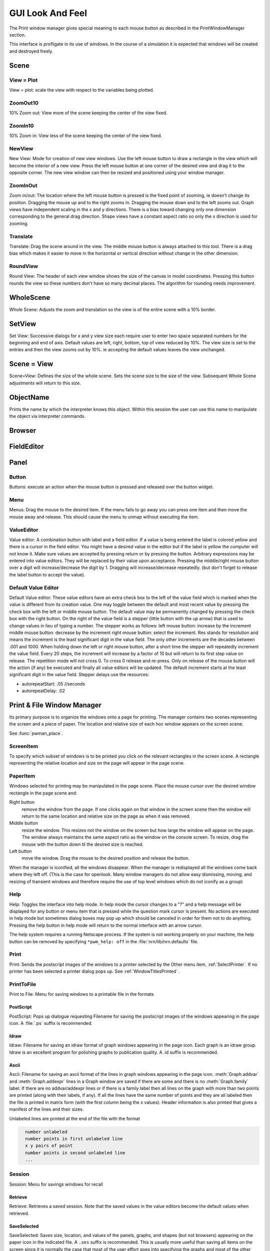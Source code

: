 .. _gui:


GUI Look And Feel
*****************

.. seealso::
     :ref:`NEURONMainMenu`, :ref:`standardruntools`

     
The Print window manager gives special meaning to each mouse button 
as described in the PrintWindowManager section. 
 
This interface is profligate in its use of windows. In the course 
of a simulation it is expected that windows will be created and 
destroyed freely.
     

Scene
~~~~~

    .. tab:: Python

        Graphs and Shape windows are instances of views into a scene.

        .. code-block::
            python
            
            from neuron import n, gui
            
            g = n.Graph() 
            g.label("here is some text") 
            g.beginline() 
            g.line(100, 50) 
            g.line(200, 100) 
            g.flush() 

            #pop up an example of a scene 

        A scene is defined as the space represented by the model 
        coordinate system. A view is defined as that portion of the scene 
        which is drawn in the window. 
        There can be many views into a scene and each scene has its own 
        menu selections but they can be different for different scenes. 
        Scenes use an openlook style in which the right(menu) mouse button 
        pops up menus from which one either selects an action to be performed 
        immediately, eg. Round or Whole Scene, or else selects a meaning for 
        the left(select) mouse button which will be used when the left mouse 
        button is pressed within any view of that particular scene. This can 
        be thought of as selecting a tool with the right button and wielding 
        that tool with the left button. 
        These menu items are like radio buttons in that only one is active at 
        a time. It is recommended that when you move into a view you quickly 
        pop up the menu so you can be certain of the meaning of the left button. 
        The middle button translates the view around the scene. All 
        scenes have a common View menu as the first menu item 
        with which one can create a new view, zoom in/out, round the view 
        or make the view correspond to the natural size of the scene. 

    .. tab:: HOC

        Graphs and Shape windows are instances of views into a scene.

        .. code-block::
            none
            
            objref g 
            g = new Graph() 
            g.label("here is some text") 
            g.beginline() 
            g.line(100, 50) 
            g.line(200, 100) 
            g.flush() 

            // pop up an example of a scene 

        A scene is defined as the space represented by the model 
        coordinate system. A view is defined as that portion of the scene 
        which is drawn in the window. 
        There can be many views into a scene and each scene has its own 
        menu selections but they can be different for different scenes. 
        Scenes use an openlook style in which the right(menu) mouse button 
        pops up menus from which one either selects an action to be performed 
        immediately, eg. Round or Whole Scene, or else selects a meaning for 
        the left(select) mouse button which will be used when the left mouse 
        button is pressed within any view of that particular scene. This can 
        be thought of as selecting a tool with the right button and wielding 
        that tool with the left button. 
        These menu items are like radio buttons in that only one is active at 
        a time. It is recommended that when you move into a view you quickly 
        pop up the menu so you can be certain of the meaning of the left button. 
        The middle button translates the view around the scene. All 
        scenes have a common View menu as the first menu item 
        with which one can create a new view, zoom in/out, round the view 
        or make the view correspond to the natural size of the scene. 
     
.. _gui_view_equal_plot:

View = Plot
===========

View = plot: scale the view with respect to the variables being 
plotted. 


ZoomOut10
=========

10% Zoom out: View more of the scene keeping the center of the view 
fixed. 
 

ZoomIn10
========

10% Zoom in: View less of the scene keeping the center of the view 
fixed. 
 

NewView
=======

New View: Mode for creation of new view windows. 
Use the left mouse button to 
draw a rectangle in the view which will become the interior of 
a new view. Press the left mouse button at one corner of the desired 
view and drag it to the opposite corner. The new view window can then be 
resized and positioned using your window manager. 
 

ZoomInOut
=========

Zoom in/out: The location where the left mouse button is pressed is 
the fixed point of zooming, ie doesn't change its position. 
Dragging the mouse up and to the right zooms in. Dragging 
the mouse down and to the left zooms out. Graph views have 
independent scaling in the x and y directions. There is 
a bias toward changing only one dimension corresponding to 
the general drag direction.  Shape views 
have a constant aspect ratio so only the x direction is used 
for zooming. 
 

Translate
=========

Translate: Drag the scene around in the view. The middle mouse button 
is always attached to this tool. There is a drag bias which 
makes it easier to move in the horizontal or vertical direction 
without change in the other dimension. 
 

RoundView
=========

Round View: The header of each view window shows the size of the canvas 
in model coordinates. Pressing this button rounds the view 
so these numbers don't have so many decimal places. 
The algorithm for rounding needs improvement. 
 

WholeScene
~~~~~~~~~~

Whole Scene: Adjusts the zoom and translation so the view is of the 
entire scene with a 10% border. 
 

SetView
~~~~~~~

Set View: Successive dialogs for x and y view size each require user to 
enter two space separated numbers for the beginning and end 
of axis. Default values are left, right, bottom, top of view 
reduced by 10%. The view size is set to the entries and then 
the view zooms out by 10%. ie accepting the default values 
leaves the view unchanged. 
 

Scene = View
~~~~~~~~~~~~

Scene=View: Defines the size of the whole scene. 
Sets the scene size to the size of the view. Subsequent 
Whole Scene adjustments will return to this size. 
 

ObjectName
~~~~~~~~~~

Prints the name by which the interpreter knows this object. Within this 
session the user can use this name to manipulate the object via interpreter 
commands. 
 

Browser
~~~~~~~

    .. tab:: Python

        Browsers are visible lists.

        .. code-block::
            python
                
            from neuron import n, gui

            f = n.File()
            f.chooser('', 'Example file browser', '*', 'Type file name', 'Cancel')
            while f.chooser():
                print(f.getname())



        .. image:: ../images/filechooser.png
            :align: center
                    

        The list can be scrolled with a scroll bar but 
        I think it is most convenient to drag the list up and down with the middle 
        mouse button. Rate scrolling is controlled with the right mouse button. 
        The left button highlights a selection. Double clicking generally executes 
        the selection. Browsers are used to select files for printing, 
        variables for plotting, etc. Sometimes, a browser has a field editor in which 
        one can directly type an entry. Usually after an item has been selected you 
        have to press an :guilabel:`Accept` or :guilabel:`Cancel` button to actually execute the selection. 
        Browsers can be scrolled with :kbd:`d`, :kbd:`u`, :kbd:`j`, :kbd:`k`, :kbd:`n`, :kbd:`p` and others. 

    .. tab:: HOC

        Browsers are visible lists.

        .. code-block::
            none
            
            // pop up example of a browser 
            objref f 
            strdef tempstr 
            f = new File() 
            f.chooser("", "Example file browser", "*", "Type file name", "Exit") 
            while (f.chooser()) { 
            f.getname(tempstr) 
            print tempstr 
            } 
            quit() 


        The list can be scrolled with a scroll bar but 
        I think it is most convenient to drag the list up and down with the middle 
        mouse button. Rate scrolling is controlled with the right mouse button. 
        The left button highlights a selection. Double clicking generally executes 
        the selection. Browsers are used to select files for printing, 
        variables for plotting, etc. Sometimes, a browser has a field editor in which 
        one can directly type an entry. Usually after an item has been selected you 
        have to press an :guilabel:`Accept` or :guilabel:`Cancel` button to actually execute the selection. 
        Browsers can be scrolled with :kbd:`d`, :kbd:`u`, :kbd:`j`, :kbd:`k`, :kbd:`n`, :kbd:`p` and others. 
   
        
FieldEditor
~~~~~~~~~~~

    .. tab:: Python

        See also :ref:`ValueEditor`, a FieldEditor for floating point numbers. 
        Field editors accept a string entered by the user.  The allowed strings 
        are determined by the context.  In not all cases does typing the return 
        key signal the execution of a selection (if not, press the :guilabel:`accept`
        button).  Field editors have an emacs-like syntax and typing characters 
        inserts them at the cursor.  The left mouse button specifies the cursor 
        location and dragging selects a portion of the string.  After selecting 
        a portion of the string, typing a character will replace that portion 
        with the character. 

        .. list-table::
          :header-rows: 1

          * - Key Code
            - Effect
          * - ^A
            - beginning of line
          * - ^E
            - end of line
          * - ^F
            - forward one character
          * - ^B
            - backward one character
          * - ^U
            - select whole string
          * - ^W
            - select from cursor to beginning of string
          * - ^D
            - delete next character
          * - ^H
            - delete previous character
          * - return
            - (normally accept)
          * - escape, ^G
            - (normally cancel)

    .. tab:: HOC

        See also :ref:`hoc_ValueEditor`, a FieldEditor for floating point numbers.
        Field editors accept a string entered by the user.  The allowed strings 
        are determined by the context.  In not all cases does typing the return 
        key signal the execution of a selection (if not, press the :guilabel:`accept`
        button).  Field editors have an emacs-like syntax and typing characters 
        inserts them at the cursor.  The left mouse button specifies the cursor 
        location and dragging selects a portion of the string.  After selecting 
        a portion of the string, typing a character will replace that portion 
        with the character. 

        .. code-block::
            none

              ^A beginning of line 
              ^E end of line 
              ^F forward one character 
              ^B backward one character 
              ^U select whole string 
              ^W select from cursor to beginning of string 
              ^D delete next character 
              ^H delete previous character 
              return (normally accept) 
              escape, ^G (normally cancel) 
              and others 
        
Panel
~~~~~

    .. tab:: Python

        Panels: windows containing buttons, menus, and value editors. All mouse buttons 
        mean the same thing. 
        
        If the number of items in a vertically arranged single panel is greater 
        than the number in the ``*panel_scroll:`` resource in the 
        `$(NEURONHOME)/lib/nrn.defaults https://github.com/neuronsimulator/nrn/blob/master/share/lib/nrn.defaults.in>`_ file (default 12) then the panel items 
        are shown in a scroll box so that they do not take up so much screen 
        space. 
        
        See :func:`xpanel` for NEURON functions to generate panels 

        .. code-block::
            python
            
            from neuron import n, gui
            import __main__

            # we use refs so NEURON can see these as they change
            tempstr = n.ref("slider.................")
            xx = n.ref(0)
            x = n.ref(0.1)


            # we can also have NEURON use variable names within __main__
            y = 0
            z = 0

            # GUI callbacks
            def on_push_button():
                print("released button")

            def on_radio_button(value):
                print(f"selected radio button {value}")

            def on_slide():
                tempstr[0] = f"slider for xx = {xx[0]}"

            def on_checkbox():
                print(f"state y is {y}")

            # pop up example panel 
            n.xpanel("Example Panel") 
            n.xbutton("PushButton", on_push_button) 
            n.xlabel("Following two are for variable x") 
            n.xvalue("Value Editor", x, 0, lambda: print(x[0])) 
            n.xvalue("Default Value Editor for variable x", x, 1, lambda: print(x[0]))
            n.xcheckbox("Checkbox", (__main__, "y"), on_checkbox) 
            n.xstatebutton("StateButton", (__main__, "z"), lambda: print(f"state z is {z}"))
            n.xmenu("Example Menu") 
            n.xbutton("Item 1", lambda: print("selected item 1")) 
            n.xbutton("Item 2", lambda: print("selected item 2"))
            n.xcheckbox("Checkbox", (__main__, "y"), on_checkbox) 
            n.xradiobutton("Radio 1", lambda: on_radio_button(1)) 
            n.xradiobutton("Radio 2", lambda: on_radio_button(2)) 
            n.xradiobutton("Radio 3", lambda: on_radio_button(3)) 
            n.xmenu() 
            n.xlabel("Following 3 are mutually exclusive") 
            n.xradiobutton("Radio 1", lambda: on_radio_button(1)) 
            n.xradiobutton("Radio 2", lambda: on_radio_button(2)) 
            n.xradiobutton("Radio 3", lambda: on_radio_button(3)) 
            n.xvarlabel(tempstr)
            n.xslider(xx, 0, 100, on_slide)
            n.xpanel()

        .. image:: ../images/panel.png
            :align: center

    .. tab:: HOC

        Panels: windows containing buttons, menus, and value editors. All mouse buttons 
        mean the same thing. 
        
        If the number of items in a vertically arranged single panel is greater 
        than the number in the ``*panel_scroll:`` resource in the 
        `$(NEURONHOME)/lib/nrn.defaults <http://neuron.yale.edu/hg/neuron/nrn/file/tip/share/lib/nrn.defaults.in>`_ file (default 12) then the panel items 
        are shown in a scroll box so that they do not take up so much screen 
        space. 
        
        See :func:`xpanel` for hoc functions to generate panels

        .. code-block::
            none
            
            // pop up example panel 
            strdef tempstr 
            tempstr = "slider................." 
            x=.1 
            xx = 0 
            y=0 
            z=0 
            xpanel("Example Panel") 
            xbutton("PushButton", "print \"released button\"") 
            xlabel("Following two are for variable x") 
            xvalue("Value Editor", "x", 0, "print x") 
            xvalue("Default Value Editor for variable x", "x", 1, "print x") 
            xcheckbox("Checkbox", &y, "print \"state y is \", y") 
            xstatebutton("StateButton", &z, "print \"state z is \", z") 
            xmenu("Example Menu") 
            xbutton("Item 1", "print \"selected item 1\"") 
            xbutton("Item 2", "print \"selected item 2\"") 
            xcheckbox("Checkbox", &y, "print \"state y is \", y") 
            xradiobutton("Radio 1", "print 1") 
            xradiobutton("Radio 2", "print 2") 
            xradiobutton("Radio 3", "print 3") 
            xmenu() 
            xlabel("Following 3 are mutually exclusive") 
            xradiobutton("Radio 1", "print 1") 
            xradiobutton("Radio 2", "print 2") 
            xradiobutton("Radio 3", "print 3") 
            xvarlabel(tempstr) 
            xslider(&xx, 0, 100, "sprint(tempstr, \"slider for xx = %g\", xx)") 
            xpanel() 

Button
======

Buttons: execute an action when the mouse button is pressed and released over 
the button widget. 

Menu
====

Menus: Drag the mouse to the desired item. If the menu fails to go away you 
can press one item and then move the mouse away and release. This 
should cause the menu to unmap without executing the item. 

.. _valueeditor:

ValueEditor
===========

Value editor: A combination button with label and a field editor. 
If a value is being entered the label is colored yellow 
and there is 
a cursor in the field editor. You might have a desired value in the 
editor but if the label is yellow the computer will not know it. Make 
sure values are accepted by pressing return or by pressing the button. 
Arbitrary expressions may be entered into value editors. They will 
be replaced by their value upon acceptance. 
Pressing the middle/right mouse button over a digit will 
increase/decrease the digit by 1. Dragging 
will increase/decrease repeatedly. 
(but don't forget to release the label button to accept 
the value). 

Default Value Editor
====================

Default Value editor: 
These value editors have an extra check box to the left of the value 
field  which is marked when 
the value is different from its creation value. One may toggle 
between the default and most recent value by pressing the check box 
with the left or middle mouse button. 
The default value may be permanently changed by pressing the check 
box with the right button. 
On the right of the value field is a stepper 
(little button with the	up arrow) that is used to change values in 
lieu of typing a number. 
The stepper works as follows: 
left mouse button: increase by the increment 
middle mouse button: decrease by the increment 
right mouse button: select the increment. Res stands for resolution 
and means the increment is the least significant digit in the value 
field. The only other increments are the decades between .001 
and 1000. When holding down the left or right mouse button, after 
a short time the stepper will repeatedly increment the value 
field. Every 20 steps, the increment will increase by a factor of 
10 but will return to its first step value on release. The repetition 
mode will not cross 0. To cross 0 release and re-press. 
Only on release of the mouse button will the action (if any) 
be executed and finally all value editors will be updated. 
The default increment starts at the least significant digit in the 
value field. Stepper delays use the resources: 

*   autorepeatStart: .05    //seconds 
*   autorepeatDelay: .02 
 
 
.. _pwm:

Print & File Window Manager
~~~~~~~~~~~~~~~~~~~~~~~~~~~

Its primary purpose is to organize the windows onto a page for printing. 
The manager contains two scenes representing the screen and a piece of 
paper.  The location and relative size of each hoc window appears on the 
screen scene. 
 
See :func:`pwman_place`. 

ScreenItem
==========

To specify which subset of windows is to be printed you click on the 
relevant rectangles in the screen scene.  A rectangle representing the 
relative location and size on the page will appear in the page scene. 
 

PaperItem
=========

Windows selected for printing may be manipulated in the page scene. 
Place the mouse cursor over the desired window rectangle in the page 
scene and: 
 
Right button
    remove the window from the page.  If one clicks again 
    on that window in the screen scene then the window will return to the 
    same location and relative size on the page as when it was removed. 
 
Middle button
    resize the window.  This resizes not the window on the 
    screen but how large the window will appear on the page.  The window 
    always maintains the same aspect ratio as the window on the console 
    screen.  To resize, drag the mouse with the button down til the desired 
    size is reached. 
 
Left button
    move the window.  Drag the mouse to the desired position 
    and release the button. 
 
When the manager is iconified, all the windows disappear.  When the 
manager is redisplayed all the windows come back where they left off. 
(This is the case for openlook. Many window managers do not allow easy 
dismissing, moving, and resizing of transient windows and therefore 
require the use of top level windows which do not iconify as a group) 
 
 

Help
====

Help: Toggles the interface into help mode. In help mode 
the cursor changes to a "?" and a help message will be 
displayed for any button or menu item that is pressed while 
the question mark cursor is present. No actions are executed 
in help mode but sometimes dialog boxes may pop up which 
should be canceled in order for them not to do anything. 
Pressing the help button in help mode will return to 
the normal interface with an arrow cursor. 
 
The help system requires a running Netscape process. If the system 
is not working properly on your machine, the help 
button can be removed by specifying ``*pwm_help: off`` in the 
:file:`nrn/lib/nrn.defaults` file. 

.. _pwm_print:

Print
=====

Print: Sends the postscript images of the windows to a printer 
selected by the Other menu item, :ref:`SelectPrinter`. 
If no printer has been selected a printer 
dialog pops up. See :ref:`WindowTitlesPrinted` . 
 

PrintToFile
===========

Print to File: Menu for saving windows to a printable file in the formats 
 
.. seealso::
    :func:`print_session`, :ref:`WindowTitlesPrinted` 

PostScript
""""""""""

PostScript: Pops up dialogue requesting Filename for saving the postscript 
images of the windows appearing	in the page icon. A :file:`.ps` suffix is recommended. 

Idraw
"""""

Idraw: Filename for saving an idraw format of graph windows appearing 
in the page icon. Each graph is an idraw group. Idraw is an excellent 
program for polishing graphs to publication quality. 
A .id suffix is recommended. 

.. _printtofile_ascii:

Ascii
"""""

Ascii: Filename for saving an ascii format of the lines in graph windows 
appearing in the page icon. :meth:`Graph.addvar` and :meth:`Graph.addexpr` 
lines in a Graph window are saved if there are some and there 
is no :meth:`Graph.family` label. If there are no addvar/addexpr lines 
or if there is a family label then all lines on the graph with more 
than two points are printed (along with their labels, if any). 
If all the lines have the same number of points and they are all 
labeled then the file is printed in matrix form (with the first column 
being the x values). Header information is also printed that gives 
a manifest of the lines and their sizes. 
 
Unlabeled lines are printed at the end of the file with the format 

.. code-block::
    none

      number unlabeled 
      number points in first unlabeled line 
      x y pairs of point 
      number points in second unlabeled line 
      ... 

.. seealso:: :ref:`FamilyLabel` 
 

Session
=======

Session: Menu for savings windows for recall 

Retrieve
""""""""

Retrieve: Retrieves a saved session. Note that the saved values in the value 
editors become the default values when retrieved. 

SaveSelected
""""""""""""

SaveSelected: Saves size, location, and values of the panels, graphs, 
and shapes (but not browsers) appearing on the paper icon in the 
indicated file.	A ``.ses`` suffix is recommended. This is usually more 
useful than saving all items on the screen since it is normally 
the case that most of the user effort goes into specifying the 
graphs and most of the other windows are generated by the interpreter. 
The model coordinate size of all scenes is given by the view size 
of the primary view window. Therefore after a retrieve, the 
"whole scene" menu operation will restore the view size when saved. 

.. _session_saveall:

SaveAll
"""""""

SaveAll: Saves all windows in the specified file. 
 
See :func:`save_session` 

Other
=====

Other: Menu of other options 

.. _selectprinter:

SelectPrinter
"""""""""""""

SelectPrinter: Enter your normal system command for printing. The Print button will 
send post script to this command. for example: 
``lpr -Plp``
 
Unix and Mswindows versions construct a print line of the form 

.. code-block::
    none

    pwm_postscript_filter < temp_filename | PRINT_CMD ; rm temp_filename 
    pwm_postscript_filter temp_filename printer_command 

respectively. 
In the mswindows version pwm_postscript_filter and printer_command may 
be set in the nrn.def(aults) file. The default printer command is 
" > prn" 
 
In the unix version the printer command is found from the 
"PRINT_CMD" environment variable. 
 
.. _windowtitlesprinted:

WindowTitlesPrinted
"""""""""""""""""""

If checked, then window titles are printed when the windows are printed. 
Titles are always printed when :func:`print_session` is executed. 
 

VirtualScreen
"""""""""""""

VirtualScreen: Useful for mswindows version when using low-resolution monitor. 
Also invoked under mswindows when the :kbd:`F1` key is pressed when focus in 
any InterViews window. 
 
Pops up a view of the print window manager's screen icon to allow moving 
of windows (select and drag with left mouse) and changing the center of the 
screen (click with middle button). 
 
What makes this useful under mswindows is 1) the fact that it can 
be raised to the top of the window hierarchy (The print window manager 
can't since it is the parent to all InterViews windows) and 2) there is 
a scale button which can scale the window size so all windows will fit 
on the screen. 
 

LandPort
""""""""

LandPort 
Land/Port: The page will be printed in landscape or portrait mode.  The 
mode is indicated by the orientation of the page icon. 
 

Tray
""""

Tray: The windows on the page icon are collected into a single larger 
window consisting of a row of columns. The algorithm for doing this 
isn't too smart but you can get good trays by arranging the page window icons 
in a row of columns. When you dismiss a tray a dialog box pops up which asks 
if you want to dismiss the window or dissolve it into its original windows. 
Trays can be saved and retrieved but they cannot be subsequently dissolved. 
 

Quit
""""

Quit: Pops up dialog to allow Exit from NEURON. 
On exit will ask if you want to save open editor buffers. 
 
.. _gui_graph:

Graph
~~~~~

.. _graph_crosshair:

Crosshair
=========

Crosshair: shows coordinates and enables access to all line data. 
Press the left mouse button (LMB) near a line and drag the 
mouse left or right. A cross hairs will appear with the x,y value in 
model coordinates. The behaviour of the cross hairs makes it 
convenient to find local maxima. On creation the crosshairs starts 
at the nearest point on the line. On dragging it searches from the 
last point for the nearest point but will stop searching if any point 
becomes farther away. This makes it possible to easily follow 
phase plane plots. Crosshairs may call a hoc function on a keypress. 
See :meth:`Graph.crosshair_action`.
 
If no crosshair action has been installed, any keypress will print 
the x,y coordinates of the crosshair in the terminal window. 
 
Note that a crosshair_action can obtain all the x, y coordinate data 
for a line. Also the global variables :data:`hoc_cross_x_` and 
:data:`hoc_cross_y_` contain the last value of the crosshair coordinates. 
 

.. _gui_plotwhat:

PlotWhat
========

Plot What?: Pops up a browser with which one can navigate to any 
variable (double clicking) to enter it into the field 
editor. Double clicking on object names or section names 
will cause more names to appear in the adjacent browser and allows 
one to quickly build a complete symbol name. Alternatively one 
can directly type or edit the name in the field editor. When you 
are satisfied with the name in the field editor type return or 
press the accept button. The program will check if the name (or 
arbitrary expression) is interpretable and, if so, will be added to 
the list of expressions to be plotted in this graph whenever 
Graph.plot(xvalue) is executed. Warning: some names in the 
browsers are not interpretable or make no sense being plotted. 
If there are inconveniently many names in the first browser, 
you can use the Show menu to reduce the selection to only 
variables, objectvars, sections, or objects. Note that the objects 
allow plotting of variables which may otherwise not be accessible 
to the interpreter because there is no objectvar that references 
them. However, unfortunately, such graph lines cannot be saved in 
a session. 

.. note::

    To see Sections created in Python via PlotWhat?, you must select
    :menuselection:`Show --> Python Sections`

 
If a variable in the browser contains the word [all] in place of 
an explicit index then the Graph will plot it as a function of 
its index. See :meth:`Graph.vector` . 
 

.. _gui_pickvector:

PickVector
==========

When this tool is chosen, clicking the left mouse button near 
a graphed line will copy the y and x coordinates of the line 
into two new :class:`Vector`'s which are referenced by :data:`hoc_obj_`\ [0] and 
:data:`hoc_obj_`\ [1] respectively. The vectors may be saved to a file by selecting 
the :ref:`Vector_SavetoFile` item from the Vector menu of the 
NEURONMainMenu. 
 

PlotRange
=========

If the graph is doing a space plot with a RangeVarPlot then 
the PlotWhat item changes its style to request entry of another 
range variable to plot using the same path. Also one can enter 
an expression involving $1. The expression will be executed for 
each section in the path for each arc position set to $1. 
 

.. _gui_changecolor_brush:

ChangeColor-Brush
=================

Change Color: Pops up a color and brush palette to select the 
default color and brush style for the graph. 
Clicking on text or lines will change the line/text to that style. 
After the palette is dismissed it can be retrieved by clicking 
on another radiomenu item and then clicking on this one again. 
Note: Lines associated with labels always have the same color. 
Kept lines are not associated with labels. 
The number of selectable colors and brushes may be set by 
changing the values in your :file:`~/.nrn.defaults` file (see CBWidget in 
`$(NEURONHOME)/lib/nrn.defaults <https://github.com/neuronsimulator/nrn/blob/master/share/lib/nrn.defaults.in>`_) 
 

AxisType
========

Axis Type: 
Menu of View Axis, New Axis, View Box, and Erase Axis. 

ViewAxis
""""""""

View Axis: 
Erases the old axis and draws a set of axes in the background. 
The axes are sized dynamically with respect to the view coordinates. 

NewAxis
"""""""

New Axis: 
Erases the old axis and draws a new axis in a rounded view. 
The new axis depends on the size of the view and is the same in 
every view of the scene. 

ViewBox
"""""""

View Box: 
Erases the old axis and draws an axis box as a background 
with clipping. The box is sized dynamically with respect to the 
view coordinates. 
 
.. _keeplines:

KeepLines
=========

Keep Lines: While checked, lines are saved. When not checked 
the previous line is discarded every time 
:meth:`Graph.begin` is executed in preparation for plotting new lines. 
A useful idiom to save a reference line is to toggle the Keep Lines 
item on and then off. 

.. seealso::
    :meth:`Graph.family`, :ref:`FamilyLabel`

.. _familylabel:

FamilyLabel
===========

Pops up a global (same for all Graph windows) symbol chooser 
which is used to select a label for :ref:`KeepLines`. Function is 
identical to :meth:`Graph.family`. Ie. the label is used as a variable name 
and the value of the variable is used to actually label the kept lines. 
To get a compatible label (instead of an :meth:`Graph.addexpr` label) 
for the last line, the KeepLines menu item should be toggled off. 
 
If all lines are labeled and have the same size then :ref:`PrintToFile_Ascii` 
has a matrix format. 
 

Erase
=====

Lines are erased but not text or axes. 
 

MoveText
========

One can drag text to another location in the scene. 
 

ChangeText
==========

Clicking on existing text allows one to change it. 
Clicking on an empty spot creates a label at that location. 
One can change a plot expression. eg. to add a scale factor. 
Labels for plot variables that use the more efficient 
pointers cannot be changed. Labels can be marked as either 
fixed with respect to scene/model coordinates or fixed 
with respect to view/screen coordinates 
 

Delete
======

Delete: One can delete text or lines by pressing the left key while 
the mouse cursor is over the object.  If the text is associated with a 
line the line is deleted as well as its label. 
     

